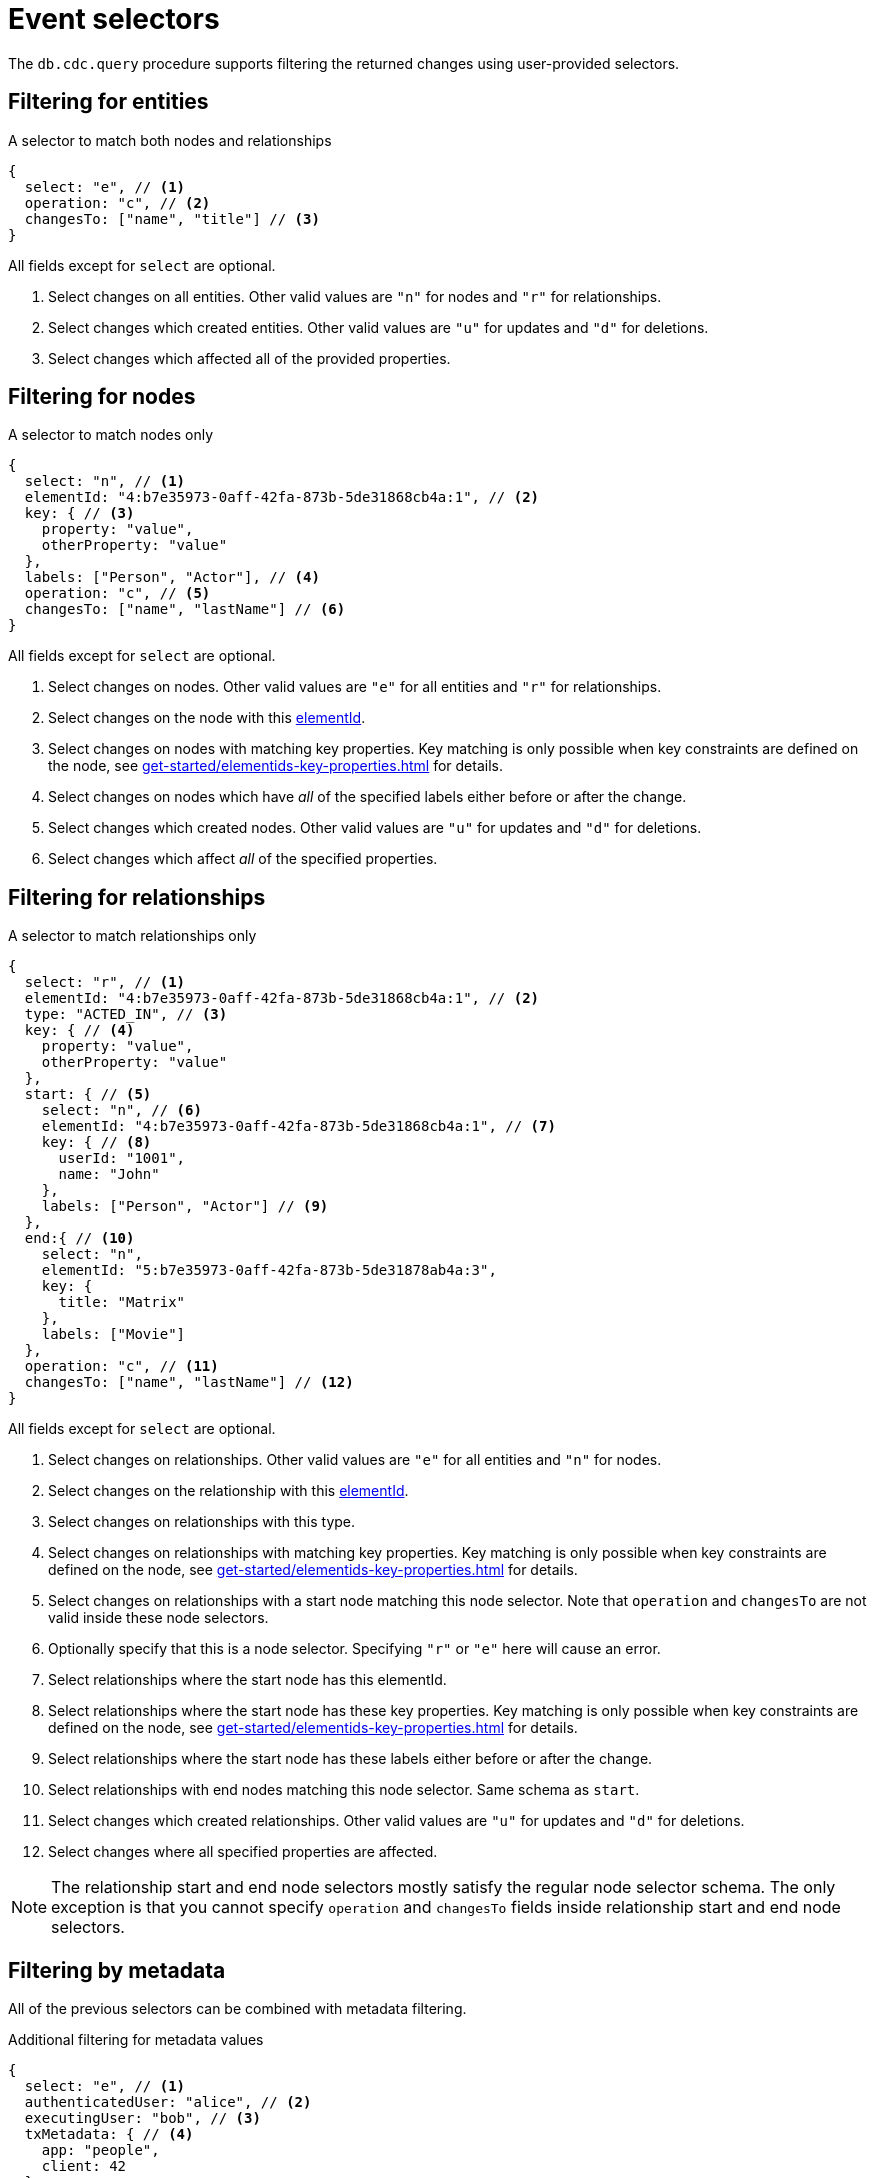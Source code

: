 = Event selectors
:description: This chapter describes how to filter captured change data.

The `db.cdc.query` procedure supports filtering the returned changes using user-provided selectors.


[[entities]]
== Filtering for entities

.A selector to match both nodes and relationships
[source, json]
----
{
  select: "e", // <1>
  operation: "c", // <2>
  changesTo: ["name", "title"] // <3>
}
----
All fields except for `select` are optional.

<1> Select changes on all entities.
Other valid values are `"n"` for nodes and `"r"` for relationships.
<2> Select changes which created entities.
Other valid values are `"u"` for updates and `"d"` for deletions.
<3> Select changes which affected all of the provided properties.


[[nodes]]
== Filtering for nodes

.A selector to match nodes only
[source, json]
----
{
  select: "n", // <1>
  elementId: "4:b7e35973-0aff-42fa-873b-5de31868cb4a:1", // <2>
  key: { // <3>
    property: "value",
    otherProperty: "value"
  },
  labels: ["Person", "Actor"], // <4>
  operation: "c", // <5>
  changesTo: ["name", "lastName"] // <6>
}
----
All fields except for `select` are optional.

<1> Select changes on nodes.
Other valid values are `"e"` for all entities and `"r"` for relationships.
<2> Select changes on the node with this link:{neo4j-docs-base-uri}/cypher-manual/{page-version}/functions/scalar/#functions-elementid[elementId].
<3> Select changes on nodes with matching key properties.
Key matching is only possible when key constraints are defined on the node, see xref:get-started/elementids-key-properties.adoc[] for details.
<4> Select changes on nodes which have _all_ of the specified labels either before or after the change.
<5> Select changes which created nodes.
Other valid values are `"u"` for updates and `"d"` for deletions.
<6> Select changes which affect _all_ of the specified properties.


[[relationships]]
== Filtering for relationships

.A selector to match relationships only
[source, json, role="nocollapse"]
----
{
  select: "r", // <1>
  elementId: "4:b7e35973-0aff-42fa-873b-5de31868cb4a:1", // <2>
  type: "ACTED_IN", // <3>
  key: { // <4>
    property: "value",
    otherProperty: "value"
  },
  start: { // <5>
    select: "n", // <6>
    elementId: "4:b7e35973-0aff-42fa-873b-5de31868cb4a:1", // <7>
    key: { // <8>
      userId: "1001",
      name: "John"
    },
    labels: ["Person", "Actor"] // <9>
  },
  end:{ // <10>
    select: "n",
    elementId: "5:b7e35973-0aff-42fa-873b-5de31878ab4a:3",
    key: {
      title: "Matrix"
    },
    labels: ["Movie"]
  },
  operation: "c", // <11>
  changesTo: ["name", "lastName"] // <12>
}
----
All fields except for `select` are optional.

<1> Select changes on relationships.
Other valid values are `"e"` for all entities and `"n"` for nodes.
<2> Select changes on the relationship with this link:{neo4j-docs-base-uri}/cypher-manual/{page-version}/functions/scalar/#functions-elementid[elementId].
<3> Select changes on relationships with this type.
<4> Select changes on relationships with matching key properties.
Key matching is only possible when key constraints are defined on the node, see xref:get-started/elementids-key-properties.adoc[] for details.
<5> Select changes on relationships with a start node matching this node selector.
Note that `operation` and `changesTo` are not valid inside these node selectors.
<6> Optionally specify that this is a node selector.
Specifying `"r"` or `"e"` here will cause an error.
<7> Select relationships where the start node has this elementId.
<8> Select relationships where the start node has these key properties.
Key matching is only possible when key constraints are defined on the node, see xref:get-started/elementids-key-properties.adoc[] for details.
<9> Select relationships where the start node has these labels either before or after the change.
<10> Select relationships with end nodes matching this node selector.
Same schema as `start`.
<11> Select changes which created relationships.
Other valid values are `"u"` for updates and `"d"` for deletions.
<12> Select changes where all specified properties are affected.

[NOTE]
====
The relationship start and end node selectors mostly satisfy the regular node selector schema.
The only exception is that you cannot specify `operation` and `changesTo` fields inside relationship start and end node selectors.
====


[[metadata]]
== Filtering by metadata

All of the previous selectors can be combined with metadata filtering.

.Additional filtering for metadata values
[source, json]
----
{
  select: "e", // <1>
  authenticatedUser: "alice", // <2>
  executingUser: "bob", // <3>
  txMetadata: { // <4>
    app: "people",
    client: 42
  },
  //...
}
----
All fields except for `select` are optional.

<1> May also be applied to `"n"` and `"r"` selectors.
<2> Select changes where the authenticated user matches the value provided.
<3> Select changes where the executing user matches the value provided.
<4> Select changes where the transactional metadata key/values match the provided entries.


[[combining-selectors]]
== Combining selectors

The more specific a selector is, the fewer changes are returned.
For example, specifying both `name` and `surname` as a `changesTo` value only returns changes where both `name` *and* `surname` properties have changed within the same transaction.

.Query changes updating both `name` and `surname` properties
[source, cypher]
----
CALL db.cdc.query($previousChangeId, [
    {select: "n", changesTo: ["name", "surname"]}
])
----

In order to extract changes for either `name` *or* `surname` properties, specify two separate selectors:

.Query changes updating either `name` or `surname` properties
[source, cypher]
----
CALL db.cdc.query($previousChangeId, [
    {select: "n", changesTo: ["name"]},
    {select: "n", changesTo: ["surname"]}
])
----
